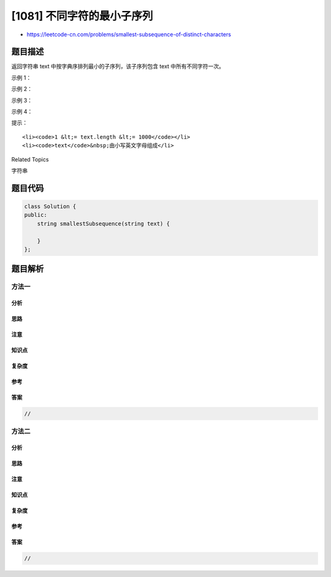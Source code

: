 [1081] 不同字符的最小子序列
===========================

-  https://leetcode-cn.com/problems/smallest-subsequence-of-distinct-characters

题目描述
--------

.. raw:: html

   <p>

返回字符串
text 中按字典序排列最小的子序列，该子序列包含 text 中所有不同字符一次。

.. raw:: html

   </p>

.. raw:: html

   <p>

 

.. raw:: html

   </p>

.. raw:: html

   <p>

示例 1：

.. raw:: html

   </p>

.. raw:: html

   <pre><strong>输入：</strong>&quot;cdadabcc&quot;
   <strong>输出：</strong>&quot;adbc&quot;
   </pre>

.. raw:: html

   <p>

示例 2：

.. raw:: html

   </p>

.. raw:: html

   <pre><strong>输入：</strong>&quot;abcd&quot;
   <strong>输出：</strong>&quot;abcd&quot;
   </pre>

.. raw:: html

   <p>

示例 3：

.. raw:: html

   </p>

.. raw:: html

   <pre><strong>输入：</strong>&quot;ecbacba&quot;
   <strong>输出：</strong>&quot;eacb&quot;
   </pre>

.. raw:: html

   <p>

示例 4：

.. raw:: html

   </p>

.. raw:: html

   <pre><strong>输入：</strong>&quot;leetcode&quot;
   <strong>输出：</strong>&quot;letcod&quot;
   </pre>

.. raw:: html

   <p>

 

.. raw:: html

   </p>

.. raw:: html

   <p>

提示：

.. raw:: html

   </p>

.. raw:: html

   <ol>

::

    <li><code>1 &lt;= text.length &lt;= 1000</code></li>
    <li><code>text</code>&nbsp;由小写英文字母组成</li>

.. raw:: html

   </ol>

.. raw:: html

   <div>

.. raw:: html

   <div>

Related Topics

.. raw:: html

   </div>

.. raw:: html

   <div>

.. raw:: html

   <li>

字符串

.. raw:: html

   </li>

.. raw:: html

   </div>

.. raw:: html

   </div>

题目代码
--------

.. code:: cpp

    class Solution {
    public:
        string smallestSubsequence(string text) {

        }
    };

题目解析
--------

方法一
~~~~~~

分析
^^^^

思路
^^^^

注意
^^^^

知识点
^^^^^^

复杂度
^^^^^^

参考
^^^^

答案
^^^^

.. code:: cpp

    //

方法二
~~~~~~

分析
^^^^

思路
^^^^

注意
^^^^

知识点
^^^^^^

复杂度
^^^^^^

参考
^^^^

答案
^^^^

.. code:: cpp

    //
